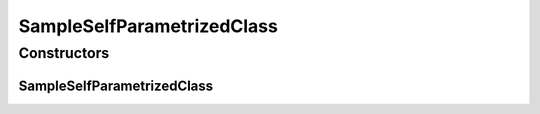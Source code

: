 SampleSelfParametrizedClass
===========================

.. java:package:: com.devives.samples
   :noindex:

.. java:type:: public class SampleSelfParametrizedClass<T extends SampleSelfParametrizedClass<T>>

   Self parametrised type.

Constructors
------------

SampleSelfParametrizedClass
^^^^^^^^^^^^^^^^^^^^^^^^^^^

.. java:constructor:: public SampleSelfParametrizedClass()
   :outertype: SampleSelfParametrizedClass

